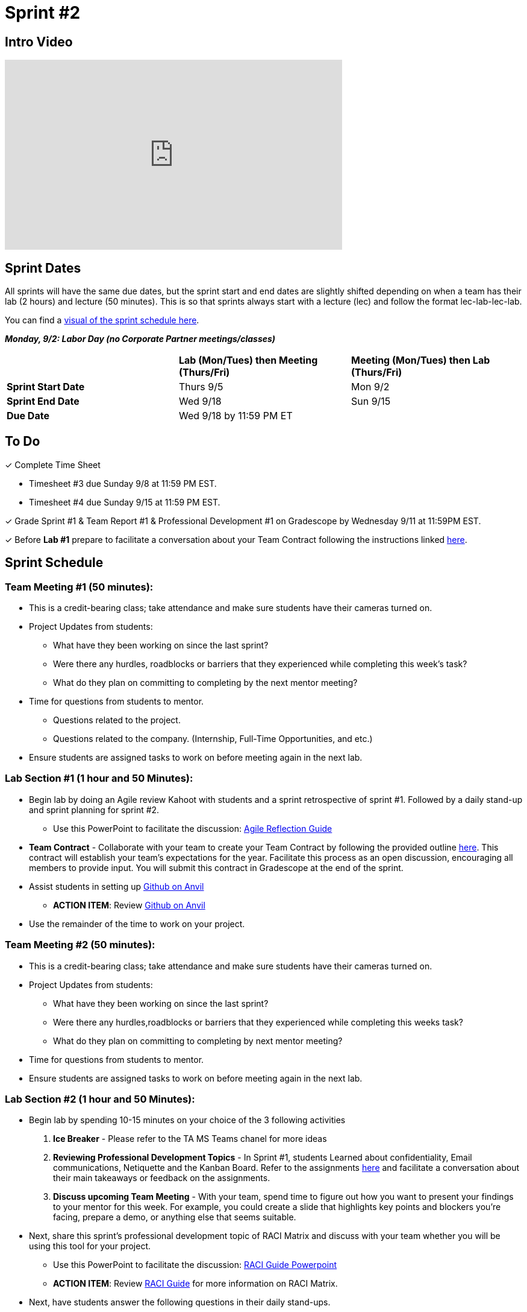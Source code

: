 = Sprint #2

== Intro Video

++++
<iframe width="560" height="315" src="https://www.youtube.com/embed/ia6H9c0Ap2I?si=xUbeNZejSRKFtHFu" title="YouTube video player" frameborder="0" allow="accelerometer; autoplay; clipboard-write; encrypted-media; gyroscope; picture-in-picture; web-share" allowfullscreen></iframe>
++++

== Sprint Dates
All sprints will have the same due dates, but the sprint start and end dates are slightly shifted depending on when a team has their lab (2 hours) and lecture (50 minutes). This is so that sprints always start with a lecture (lec) and follow the format lec-lab-lec-lab.

You can find a xref:fall2024/schedule.adoc#sprint-schedule[visual of the sprint schedule here].

*_Monday, 9/2:  Labor Day (no Corporate Partner meetings/classes)_*

[cols="<.^1,^.^1,^.^1"]
|===

| |*Lab (Mon/Tues) then Meeting (Thurs/Fri)* |*Meeting (Mon/Tues) then Lab (Thurs/Fri)*

|*Sprint Start Date*
|Thurs 9/5
|Mon 9/2

|*Sprint End Date*
|Wed 9/18
|Sun 9/15

|*Due Date*
2+| Wed 9/18 by 11:59 PM ET

|===

== To Do

&#10003; Complete Time Sheet

* Timesheet #3 due Sunday 9/8 at 11:59 PM EST.

* Timesheet #4 due Sunday 9/15 at 11:59 PM EST.

&#10003; Grade Sprint #1 & Team Report #1 & Professional Development #1 on Gradescope by Wednesday 9/11 at 11:59PM EST.

&#10003; Before **Lab #1** prepare to facilitate a conversation about your Team Contract following the instructions linked xref:TAs:team_contract.adoc[here]. 

== Sprint Schedule

=== Team Meeting #1 (50 minutes):

* This is a credit-bearing class; take attendance and make sure students have their cameras turned on.

* Project Updates from students:
** What have they been working on since the last sprint?
** Were there any hurdles, roadblocks or barriers that they experienced while completing this week's task?
** What do they plan on committing to completing by the next mentor meeting?
* Time for questions from students to mentor.
** Questions related to the project.
** Questions related to the company. (Internship, Full-Time Opportunities, and etc.)
* Ensure students are assigned tasks to work on before meeting again in the next lab.


=== Lab Section #1 (1 hour and 50 Minutes):

* Begin lab by doing an Agile review Kahoot with students and a sprint retrospective of sprint #1. Followed by a daily stand-up and sprint planning for sprint #2.
** Use this PowerPoint to facilitate the discussion: xref:attachment$agile_reflection.pptx[Agile Reflection Guide]
* **Team Contract** - Collaborate with your team to create your Team Contract by following the provided outline xref:TAs:team_contract.adoc[here]. This contract will establish your team's expectations for the year. Facilitate this process as an open discussion, encouraging all members to provide input. You will submit this contract in Gradescope at the end of the sprint.  
* Assist students in setting up https://the-examples-book.com/starter-guides/tools-and-standards/git/github-anvil[Github on Anvil]
** *ACTION ITEM*: Review https://the-examples-book.com/starter-guides/tools-and-standards/git/github-anvil[Github on Anvil]
* Use the remainder of the time to work on your project.

=== Team Meeting #2 (50 minutes):

* This is a credit-bearing class; take attendance and make sure students have their cameras turned on.

* Project Updates from students:
** What have they been working on since the last sprint?
** Were there any hurdles,roadblocks or barriers that they experienced while completing this weeks task?
** What do they plan on committing to completing by next mentor meeting?
* Time for questions from students to mentor.

* Ensure students are assigned tasks to work on before meeting again in the next lab.

=== Lab Section #2 (1 hour and 50 Minutes):

* Begin lab by spending 10-15 minutes on your choice of the 3 following activities

1. **Ice Breaker** - Please refer to the TA MS Teams chanel for more ideas 

2. **Reviewing Professional Development Topics** - In Sprint #1, students Learned about confidentiality, Email communications, Netiquette and the Kanban Board. Refer to the assignments xref:students:fall2024/sprint1.adoc[here] and facilitate a conversation about their main takeaways or feedback on the assignments.

3. **Discuss upcoming Team Meeting** - With your team, spend time to figure out how you want to present your findings to your mentor for this week. For example, you could create a slide that highlights key points and blockers you're facing, prepare a demo, or anything else that seems suitable.   

* Next, share this sprint's professional development topic of RACI Matrix and discuss with your team whether you will be using this tool for your project.
** Use this PowerPoint to facilitate the discussion: xref:attachment$RACI.pptx[RACI Guide Powerpoint]
** *ACTION ITEM*: Review https://the-examples-book.com/crp/students/raci_guide[RACI Guide] for more information on RACI Matrix.

* Next, have students answer the following questions in their daily stand-ups.

1. What have you been working on since the last meetings? 

2. What are you currently working on? 

3. Are there any blockers preventing you from doing your work? 


* Use the remainder of the time to work on your project.

* Sprint Tasks for students: xref:students:fall2024/sprint2.adoc[Sprint 2 Tasks]